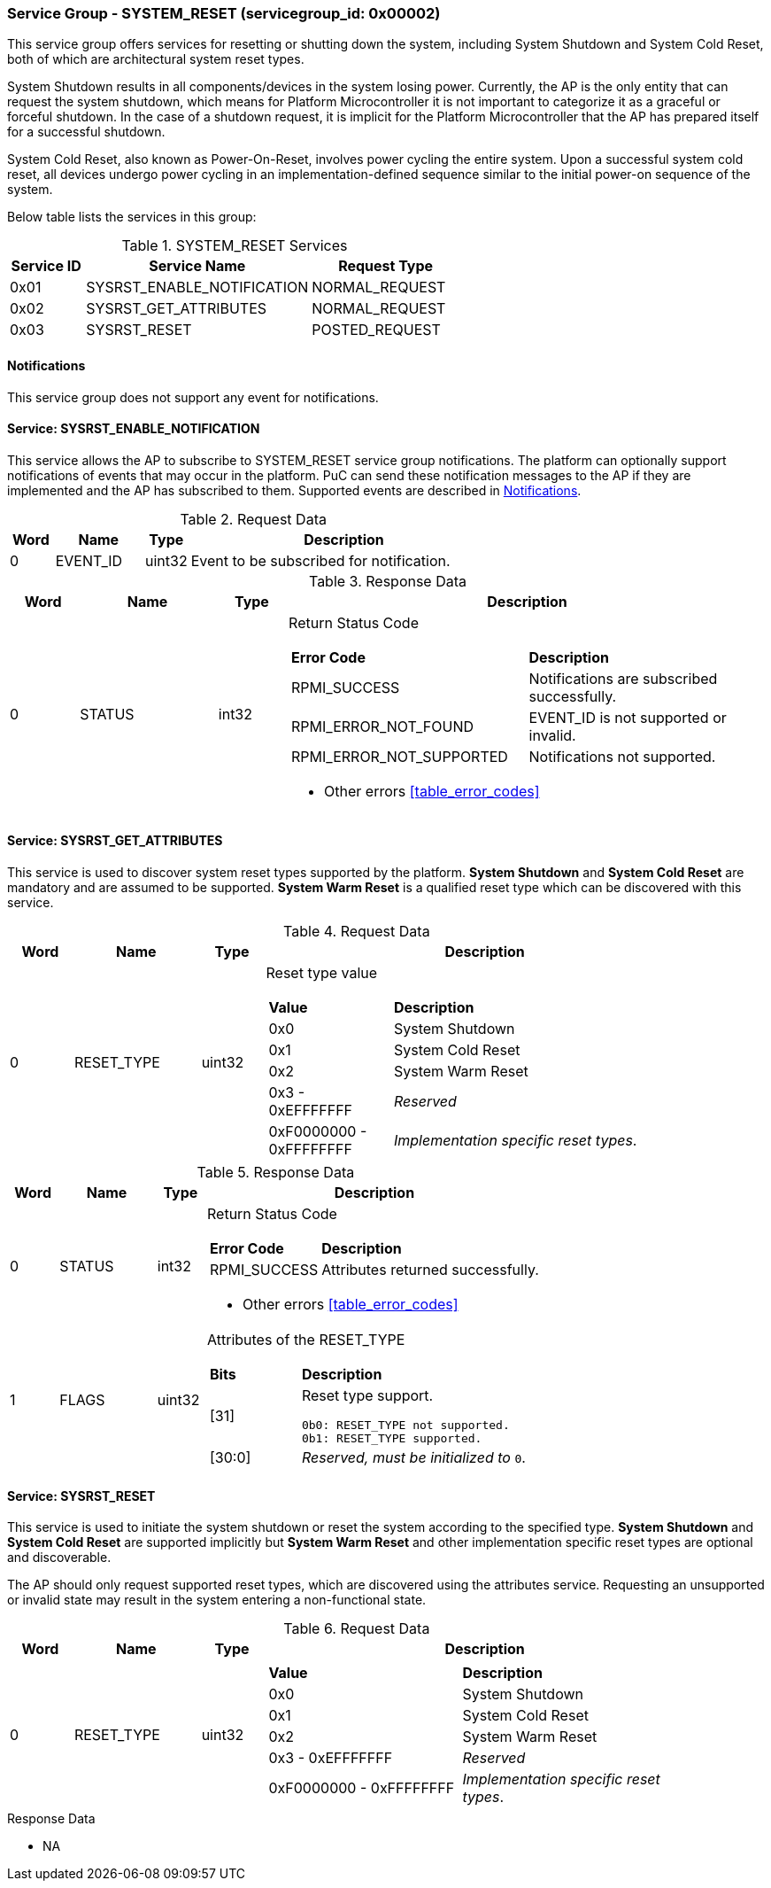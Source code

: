 
===  Service Group - *SYSTEM_RESET* (servicegroup_id: 0x00002)
This service group offers services for resetting or shutting down the system,
including System Shutdown and System Cold Reset, both of which are
architectural system reset types.

System Shutdown results in all components/devices in the system losing power.
Currently, the AP is the only entity that can request the system shutdown,
which means for Platform Microcontroller it is not important to categorize it
as a graceful or forceful shutdown. In the case of a shutdown request, it is
implicit for the Platform Microcontroller that the AP has prepared itself for
a successful shutdown.

System Cold Reset, also known as Power-On-Reset, involves power cycling the
entire system. Upon a successful system cold reset, all devices undergo power
cycling in an implementation-defined sequence similar to the initial power-on
sequence of the system.

Below table lists the services in this group:
[#table_sysreset_services]
.SYSTEM_RESET Services
[cols="1, 3, 2", width=100%, align="center", options="header"]
|===
| Service ID	| Service Name 			| Request Type
| 0x01		| SYSRST_ENABLE_NOTIFICATION	| NORMAL_REQUEST
| 0x02		| SYSRST_GET_ATTRIBUTES		| NORMAL_REQUEST
| 0x03		| SYSRST_RESET			| POSTED_REQUEST
|===

[#system-reset-notifications]
==== Notifications
This service group does not support any event for notifications.

==== Service: *SYSRST_ENABLE_NOTIFICATION*
This service allows the AP to subscribe to SYSTEM_RESET service group
notifications. The platform can optionally support notifications of events
that may occur in the platform. PuC can send these notification messages to
the AP if they are implemented and the AP has subscribed to them. Supported
events are described in <<system-reset-notifications>>.

[#table_sysreset_ennotification_request_data]
.Request Data
[cols="1, 2, 1, 7", width=100%, align="center", options="header"]
|===
| Word	| Name 		| Type		| Description
| 0	| EVENT_ID	| uint32	| Event to be subscribed for 
notification.
|===

[#table_sysreset_ennotification_response_data]
.Response Data
[cols="1, 2, 1, 7a", width=100%, align="center", options="header"]
|===
| Word	| Name 		| Type		| Description
| 0	| STATUS	| int32		| Return Status Code
[cols="5,5"]
!===
! *Error Code* 	!  *Description*
! RPMI_SUCCESS	! Notifications are subscribed successfully.
! RPMI_ERROR_NOT_FOUND ! EVENT_ID is not supported or invalid.
! RPMI_ERROR_NOT_SUPPORTED ! Notifications not supported.
!===
- Other errors <<table_error_codes>>
|===

==== Service: *SYSRST_GET_ATTRIBUTES*
This service is used to discover system reset types supported by the platform. 
*System Shutdown* and *System Cold Reset* are mandatory and are assumed to be
supported. *System Warm Reset* is a qualified reset type which can be discovered
with this service.

[#table_sysreset_getsysresetattrs_request_data]
.Request Data
[cols="1, 2, 1, 7a", width=100%, align="center", options="header"]
|===
| Word  | Name         	| Type		| Description
| 0     | RESET_TYPE	| uint32	| Reset type value
[cols="2,5"]
!===
! *Value* 	!  *Description*
! 0x0	! System Shutdown
! 0x1 	! System Cold Reset
! 0x2	! System Warm Reset
! 0x3 - 0xEFFFFFFF ! _Reserved_
! 0xF0000000 - 0xFFFFFFFF ! _Implementation specific reset types_.
!===
|===

[#table_sysreset_getsysresetattrs_response_data]
.Response Data
[cols="1, 2, 1, 7a", width=100%, align="center", options="header"]
|===
| Word	| Name 		| Type		| Description
| 0	| STATUS	| int32		| Return Status Code
[cols="2,5a"]
!===
! *Error Code* 	!  *Description*
! RPMI_SUCCESS	! Attributes returned successfully.
!===
- Other errors <<table_error_codes>>
| 1	| FLAGS		| uint32	| Attributes of the RESET_TYPE
[cols="2,5a"]
!===
! *Bits* 	!  *Description*
! [31]		! Reset type support.

	0b0: RESET_TYPE not supported.
	0b1: RESET_TYPE supported.
! [30:0]	! _Reserved, must be initialized to_ `0`.
!===
|===

==== Service: *SYSRST_RESET*
This service is used to initiate the system shutdown or reset the system
according to the specified type. *System Shutdown* and *System Cold Reset*
are supported implicitly but *System Warm Reset* and other implementation
specific reset types are optional and discoverable.

The AP should only request supported reset types, which are discovered using
the attributes service. Requesting an unsupported or invalid state may result
in the system entering a non-functional state.

[#table_sysreset_sysreset_request_data]
.Request Data
[cols="1, 2, 1, 7a", width=100%, align="center", options="header"]
|===
| Word  | Name         	| Type		| Description
| 0     | RESET_TYPE	| uint32	|
[cols="4,5a"]
!===
! *Value* 	!  *Description*
! 0x0	! System Shutdown
! 0x1 	! System Cold Reset
! 0x2	! System Warm Reset
! 0x3 - 0xEFFFFFFF ! _Reserved_
! 0xF0000000 - 0xFFFFFFFF ! _Implementation specific reset types_.
!===
|===

[#table_sysreset_sysreset_response_data]
.Response Data
- NA